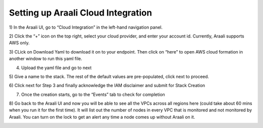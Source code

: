 ===================================
Setting up Araali Cloud Integration
===================================

1) In the Araali UI, go to “Cloud Integration” in the left-hand navigation 
panel.

.. image:: images/vpclock1.png
  :width: 650
  :alt: "Cloud Integration" in the left hand panel

2) Click the “+” icon on the top right, select your cloud provider, and enter 
your account id. Currently, Araali supports AWS only.

.. image:: images/VpcLock2.png
  :width: 650
  :alt: Selecting cloud provider

3) CLick on Download Yaml to download it on to your endpoint. Then click on 
“here” to open AWS cloud formation in another window to run this yaml file.

.. image:: images/VpcLock3.png
  :width: 650
  :alt: Downloading yaml

4) Upload the yaml file and go to next

.. image:: images/VpcLock4.png
  :width: 650
  :alt: Uploading yaml to AWS cloud formation

5) Give a name to the stack. The rest of the default values are pre-populated,
click next to proceed.

.. image:: images/VpcLock5.png
  :width: 650
  :alt: Stack naming

6) Click next for Step 3 and finally acknowledge the IAM disclaimer and submit
for Stack Creation

.. image:: images/VpcLock6.png
  :width: 650
  :alt: Acknowledging the IAM disclaimer

7) Once the creation starts, go to the “Events” tab to check for completion

.. image:: images/VpcLock7.png
  :width: 650
  :alt: Events tab

8) Go back to the Araali UI and now you will be able to see all the VPCs across
all regions here (could take about 60 mins when you run it for the first time).
It will list out the number of nodes in every VPC that is monitored and not 
monitored by Araali. You can turn on the lock to get an alert any time a node 
comes up without Araali on it.

.. image:: images/VpcLock8.png
  :width: 650
  :alt: VPCs in Araali ui

